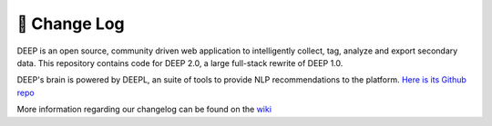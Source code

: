 
🔄 Change Log
+++++++++++++

DEEP is an open source, community driven
web application to intelligently collect, tag, analyze and 
export secondary data. This repository contains code for DEEP 2.0,
a large full-stack rewrite of DEEP 1.0.

DEEP's brain is powered by DEEPL, an suite of tools to provide NLP 
recommendations to the platform. `Here is its Github repo <https://github.com/the-deep/deepl>`_

More information regarding our changelog can be found on the `wiki <https://github.com/the-deep/deeper/wiki>`_